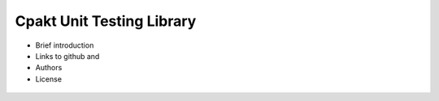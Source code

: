 Cpakt Unit Testing Library
==========================

- Brief introduction
- Links to github and
- Authors
- License

 .. toc::

    User guide
    - Features and compatibility
    - Compiling and linking
    - Unit test example
    - Conventional testing
    - Assertions vs. assertionz
    - Running test registry
    Reference manual
    - Preprocessor magic
    - Custom formatter API
